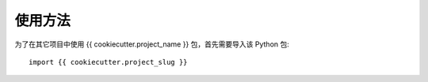 =====
使用方法
=====

为了在其它项目中使用 {{ cookiecutter.project_name }} 包，首先需要导入该 Python 包::

    import {{ cookiecutter.project_slug }}
